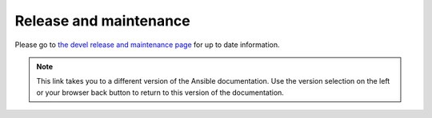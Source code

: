 .. _release_and_maintenance:

Release and maintenance
=======================

.. _release_cycle:
.. _release_schedule:
.. _support_life:
.. _methods:
.. _development_and_stable_version_maintenance_workflow:
.. _changelogs_how_to:
.. _release_changelogs:
.. _release_freezing:

Please go to `the devel release and maintenance page <https://docs.ansible.com/ansible/devel/reference_appendices/release_and_maintenance.html>`_ for up to date information.

.. note::

	This link takes you to a different version of the Ansible documentation. Use the version selection on the left or your browser back button to return to this version of the documentation.

.. seealso::

   :ref:`community_committer_guidelines`
       Guidelines for Ansible core contributors and maintainers
   :ref:`testing_strategies`
       Testing strategies
   :ref:`ansible_community_guide`
       Community information and contributing
   `Ansible release tarballs <https://releases.ansible.com/ansible/>`_
       Ansible release tarballs
   `Development Mailing List <https://groups.google.com/group/ansible-devel>`_
       Mailing list for development topics
   `irc.freenode.net <http://irc.freenode.net>`_
       #ansible IRC chat channel

